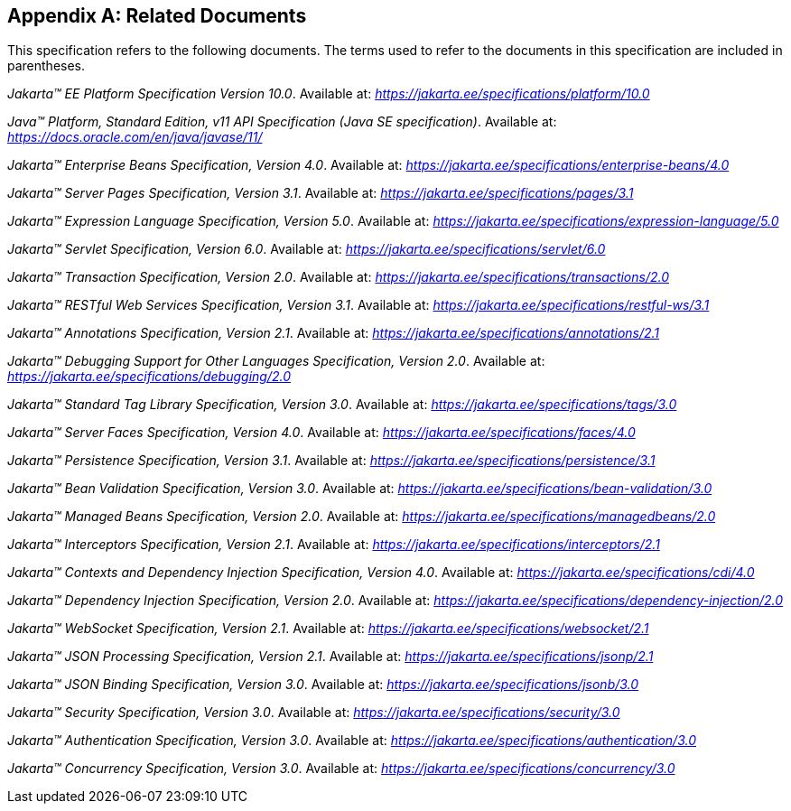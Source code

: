[appendix]
[[relateddocs]]
== Related Documents

This specification refers to the following
documents. The terms used to refer to the documents in this
specification are included in parentheses.

_Jakarta™ EE Platform Specification Version 10.0_. Available at: _https://jakarta.ee/specifications/platform/10.0_

_Java™ Platform, Standard Edition, v11 API Specification (Java SE specification)_. Available at: _https://docs.oracle.com/en/java/javase/11/_

_Jakarta™ Enterprise Beans Specification, Version 4.0_. Available at: _https://jakarta.ee/specifications/enterprise-beans/4.0_

_Jakarta™ Server Pages Specification, Version 3.1_. Available at: _https://jakarta.ee/specifications/pages/3.1_

_Jakarta™ Expression Language Specification, Version 5.0_. Available at: _https://jakarta.ee/specifications/expression-language/5.0_

_Jakarta™ Servlet Specification, Version 6.0_. Available at: _https://jakarta.ee/specifications/servlet/6.0_

_Jakarta™ Transaction Specification, Version 2.0_. Available at: _https://jakarta.ee/specifications/transactions/2.0_

_Jakarta™ RESTful Web Services Specification, Version 3.1_. Available at: _https://jakarta.ee/specifications/restful-ws/3.1_

_Jakarta™ Annotations Specification, Version 2.1_. Available at: _https://jakarta.ee/specifications/annotations/2.1_

_Jakarta™ Debugging Support for Other Languages Specification, Version 2.0_. Available at: _https://jakarta.ee/specifications/debugging/2.0_

_Jakarta™ Standard Tag Library Specification, Version 3.0_. Available at: _https://jakarta.ee/specifications/tags/3.0_

_Jakarta™ Server Faces Specification, Version 4.0_. Available at: _https://jakarta.ee/specifications/faces/4.0_

_Jakarta™ Persistence Specification, Version 3.1_. Available at: _https://jakarta.ee/specifications/persistence/3.1_

_Jakarta™ Bean Validation Specification, Version 3.0_. Available at: _https://jakarta.ee/specifications/bean-validation/3.0_

_Jakarta™ Managed Beans Specification, Version 2.0_. Available at: _https://jakarta.ee/specifications/managedbeans/2.0_

_Jakarta™ Interceptors Specification, Version 2.1_. Available at: _https://jakarta.ee/specifications/interceptors/2.1_

_Jakarta™ Contexts and Dependency Injection Specification, Version 4.0_. Available at: _https://jakarta.ee/specifications/cdi/4.0_

_Jakarta™ Dependency Injection Specification, Version 2.0_. Available at: _https://jakarta.ee/specifications/dependency-injection/2.0_

_Jakarta™ WebSocket Specification, Version 2.1_. Available at: _https://jakarta.ee/specifications/websocket/2.1_

_Jakarta™ JSON Processing Specification, Version 2.1_. Available at: _https://jakarta.ee/specifications/jsonp/2.1_

_Jakarta™ JSON Binding Specification, Version 3.0_. Available at: _https://jakarta.ee/specifications/jsonb/3.0_

_Jakarta™ Security Specification, Version 3.0_. Available at: _https://jakarta.ee/specifications/security/3.0_

_Jakarta™ Authentication Specification, Version 3.0_. Available at: _https://jakarta.ee/specifications/authentication/3.0_

_Jakarta™ Concurrency Specification, Version 3.0_. Available at: _https://jakarta.ee/specifications/concurrency/3.0_